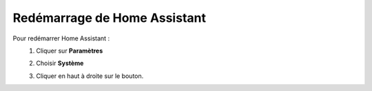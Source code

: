 Redémarrage de Home Assistant
------
Pour redémarrer Home Assistant :
   1. Cliquer sur **Paramètres**
            .. image:: images/parametres.png
               :width: 150
               :align: center
   2. Choisir **Système**
         .. image:: images/systeme.png
            :width: 500
            :align: center
   3. Cliquer en haut à droite sur le bouton.
            .. image:: images/reboot.png
               :width: 50
               :align: center
